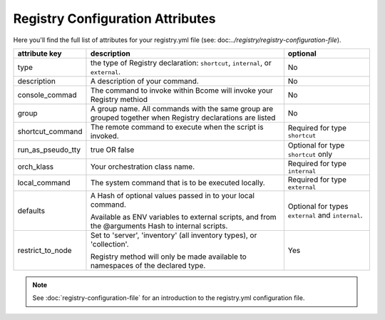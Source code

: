 .. meta::
   :description lang=en: Bcome orchestration: Registry configuration attributes 

*********************************
Registry Configuration Attributes
*********************************

Here you'll find the full list of attributes for your registry.yml file (see: doc:`../registry/registry-configuration-file`).

+--------------------------+---------------------------------------+---------------------------------------+
|                          |                                       |                                       |
|  attribute key           |  description                          |  optional                             |
+==========================+=======================================+=======================================+
|  type                    |  the type of Registry declaration:    |  No                                   |
|                          |  ``shortcut``, ``internal``, or       |                                       |
|                          |  ``external``.                        |                                       |
+--------------------------+---------------------------------------+---------------------------------------+
|  description             |  A description of your command.       |  No                                   |
|                          |                                       |                                       |
+--------------------------+---------------------------------------+---------------------------------------+
|  console_commad          |  The command to invoke within Bcome   |  No                                   |
|                          |  will invoke your Registry methiod    |                                       |
+--------------------------+---------------------------------------+---------------------------------------+
|  group                   |  A group name. All commands with the  |  No                                   |
|                          |  same group are grouped together when |                                       |
|                          |  Registry declarations are listed     |                                       |
+--------------------------+---------------------------------------+---------------------------------------+
|  shortcut_command        |  The remote command to execute when   |  Required for type ``shortcut``       |
|                          |  the script is invoked.               |                                       |
+--------------------------+---------------------------------------+---------------------------------------+
|  run_as_pseudo_tty       |  true OR false			   |  Optional for type ``shortcut`` only  |
+--------------------------+---------------------------------------+---------------------------------------+
|  orch_klass              |  Your orchestration class name.       |  Required for type ``internal``       |
+--------------------------+---------------------------------------+---------------------------------------+
|  local_command           |  The system command that is to be     |  Required for type ``external``       |
|                          |  executed locally.                    |                                       |
+--------------------------+---------------------------------------+---------------------------------------+
|  defaults                |  A Hash of optional values passed in  |  Optional for types ``external`` and  |
|                          |  to your local command.               |  ``internal``.                        |
|		           | 					   |				           |
|			   |  Available as ENV variables to        |                                       |
|			   |  external scripts, and from the       |                                       |
|			   |  @arguments Hash to internal scripts. |                                       |
+--------------------------+---------------------------------------+---------------------------------------+
|  restrict_to_node        |  Set to 'server', 'inventory'         |  Yes		                   |
|			   |  (all inventory types), or            |					   |
|		           |  'collection'.			   |					   |
|                          |           			           |                                       |
|			   |  Registry method will only be made    |                                       |
|			   |  available to namespaces of the       |                                       |
|			   |  declared type.			   |					   |
+--------------------------+---------------------------------------+---------------------------------------+

.. note::

   See :doc:`registry-configuration-file` for an introduction to the registry.yml configuration file.

